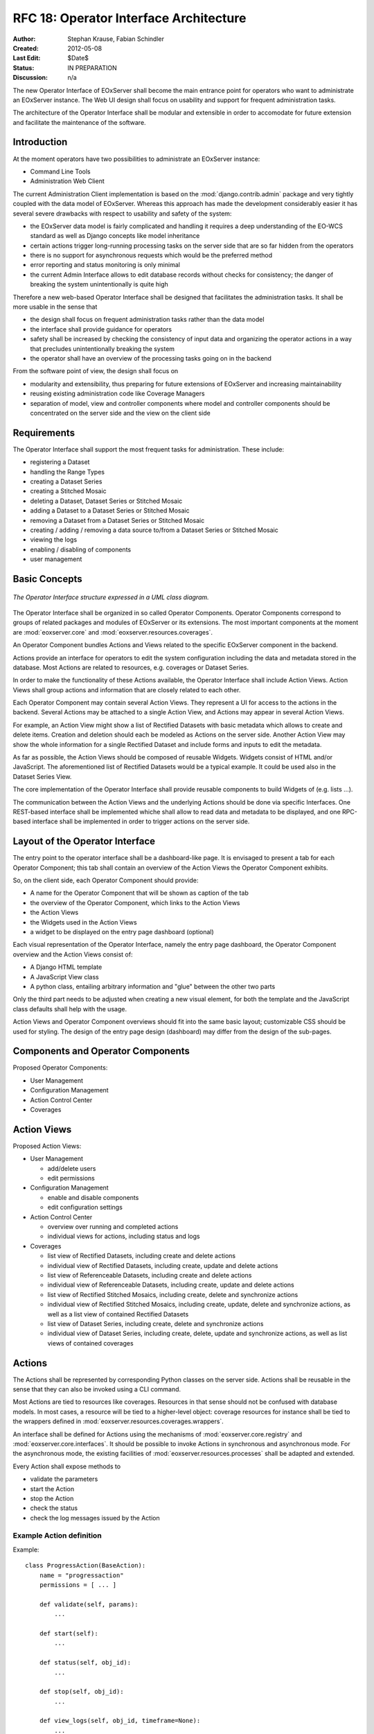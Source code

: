 .. RFC 18
  #-----------------------------------------------------------------------------
  # $Id$
  #
  # Project: EOxServer <http://eoxserver.org>
  # Authors: Stephan Krause <stephan.krause@eox.at>
  #          Stephan Meissl <stephan.meissl@eox.at>
  #
  #-----------------------------------------------------------------------------
  # Copyright (C) 2011 EOX IT Services GmbH
  #
  # Permission is hereby granted, free of charge, to any person obtaining a copy
  # of this software and associated documentation files (the "Software"), to
  # deal in the Software without restriction, including without limitation the
  # rights to use, copy, modify, merge, publish, distribute, sublicense, and/or
  # sell copies of the Software, and to permit persons to whom the Software is
  # furnished to do so, subject to the following conditions:
  #
  # The above copyright notice and this permission notice shall be included in
  # all copies of this Software or works derived from this Software.
  #
  # THE SOFTWARE IS PROVIDED "AS IS", WITHOUT WARRANTY OF ANY KIND, EXPRESS OR
  # IMPLIED, INCLUDING BUT NOT LIMITED TO THE WARRANTIES OF MERCHANTABILITY,
  # FITNESS FOR A PARTICULAR PURPOSE AND NONINFRINGEMENT. IN NO EVENT SHALL THE
  # AUTHORS OR COPYRIGHT HOLDERS BE LIABLE FOR ANY CLAIM, DAMAGES OR OTHER
  # LIABILITY, WHETHER IN AN ACTION OF CONTRACT, TORT OR OTHERWISE, ARISING 
  # FROM, OUT OF OR IN CONNECTION WITH THE SOFTWARE OR THE USE OR OTHER DEALINGS
  # IN THE SOFTWARE.
  #-----------------------------------------------------------------------------
.. _rfc_18:

RFC 18: Operator Interface Architecture
=======================================

:Author: Stephan Krause, Fabian Schindler
:Created: 2012-05-08
:Last Edit: $Date$
:Status: IN PREPARATION
:Discussion: n/a

The new Operator Interface of EOxServer shall become the main entrance point
for operators who want to administrate an EOxServer instance. The Web UI design
shall focus on usability and support for frequent administration tasks.

The architecture of the Operator Interface shall be modular and extensible in
order to accomodate for future extension and facilitate the maintenance of the
software.

Introduction
------------

At the moment operators have two possibilities to administrate an EOxServer
instance:

* Command Line Tools
* Administration Web Client

The current Administration Client implementation is based on the
:mod:`django.contrib.admin` package and very tightly coupled with the data
model of EOxServer. Whereas this approach has made the development
considerably easier it has several severe drawbacks with respect to usability
and safety of the system:

* the EOxServer data model is fairly complicated and handling it requires a deep
  understanding of the EO-WCS standard as well as Django concepts like model
  inheritance
* certain actions trigger long-running processing tasks on the server side that
  are so far hidden from the operators
* there is no support for asynchronous requests which would be the preferred
  method
* error reporting and status monitoring is only minimal
* the current Admin Interface allows to edit database records without checks
  for consistency; the danger of breaking the system unintentionally is quite
  high

Therefore a new web-based Operator Interface shall be designed that facilitates
the administration tasks. It shall be more usable in the sense that

* the design shall focus on frequent administration tasks rather than the data
  model
* the interface shall provide guidance for operators
* safety shall be increased by checking the consistency of input data and
  organizing the operator actions in a way that precludes unintentionally
  breaking the system
* the operator shall have an overview of the processing tasks going on in the
  backend

From the software point of view, the design shall focus on

* modularity and extensibility, thus preparing for future extensions of
  EOxServer and increasing maintainability
* reusing existing administration code like Coverage Managers
* separation of model, view and controller components where model and controller
  components should be concentrated on the server side and the view on the
  client side

Requirements
------------

The Operator Interface shall support the most frequent tasks for administration.
These include:

* registering a Dataset
* handling the Range Types
* creating a Dataset Series 
* creating a Stitched Mosaic
* deleting a Dataset, Dataset Series or Stitched Mosaic
* adding a Dataset to a Dataset Series or Stitched Mosaic
* removing a Dataset from a Dataset Series or Stitched Mosaic
* creating / adding / removing a data source to/from a Dataset Series or
  Stitched Mosaic 
* viewing the logs
* enabling / disabling of components
* user management

Basic Concepts
--------------

.. _fig_opclient_uml:
.. figure:: resources/rfc18/opclient_uml.png
   :align: center

   *The Operator Interface structure expressed in a UML class diagram.*

The Operator Interface shall be organized in so called Operator Components.
Operator Components correspond to groups of related packages and modules of
EOxServer or its extensions. The most important components at the moment
are :mod:`eoxserver.core` and :mod:`eoxserver.resources.coverages`.

An Operator Component bundles Actions and Views related to the specific
EOxServer component in the backend.

Actions provide an interface for operators to edit the system configuration
including the data and metadata stored in the database. Most Actions are
related to resources, e.g. coverages or Dataset Series.

In order to make the functionality of these Actions available, the Operator
Interface shall include Action Views. Action Views shall group actions and
information that are closely related to each other.

Each Operator Component may contain several Action Views. They represent a UI
for access to the actions in the backend. Several Actions may be attached to a
single Action View, and Actions may appear in several Action Views.

For example, an Action View might show a list of Rectified Datasets with
basic metadata which allows to create and delete items. Creation and deletion
should each be modeled as Actions on the server side. Another Action View may
show the whole information for a single Rectified Dataset and include
forms and inputs to edit the metadata.

As far as possible, the Action Views should be composed of reusable Widgets.
Widgets consist of HTML and/or JavaScript. The aforementioned list of
Rectified Datasets would be a typical example. It could be used also in the
Dataset Series View.

The core implementation of the Operator Interface shall provide reusable
components to build Widgets of (e.g. lists ...).

The communication between the Action Views and the underlying Actions should
be done via specific Interfaces. One REST-based interface shall be implemented
whiche shall allow to read data and metadata to be displayed, and one
RPC-based interface shall be implemented in order to trigger actions on the
server side.

Layout of the Operator Interface
--------------------------------

The entry point to the operator interface shall be a dashboard-like page. It is
envisaged to present a tab for each Operator Component; this tab shall
contain an overview of the Action Views the Operator Component exhibits.

So, on the client side, each Operator Component should provide:

* A name for the Operator Component that will be shown as caption of the
  tab
* the overview of the Operator Component, which links to the Action Views
* the Action Views
* the Widgets used in the Action Views
* a widget to be displayed on the entry page dashboard (optional)

Each visual representation of the Operator Interface, namely the entry page
dashboard, the Operator Component overview and the Action Views consist of:

* A Django HTML template
* A JavaScript View class
* A python class, entailing arbitrary information and "glue" between the other
  two parts

Only the third part needs to be adjusted when creating a new visual element,
for both the template and the JavaScript class defaults shall help with the
usage.

Action Views and Operator Component overviews should fit into the same basic
layout; customizable CSS should be used for styling. The design of the entry
page design (dashboard) may differ from the design of the sub-pages.

Components and Operator Components
----------------------------------

Proposed Operator Components:

* User Management
* Configuration Management
* Action Control Center
* Coverages

Action Views
------------

Proposed Action Views:

* User Management

  * add/delete users
  * edit permissions

* Configuration Management

  * enable and disable components
  * edit configuration settings

* Action Control Center

  * overview over running and completed actions
  * individual views for actions, including status and logs

* Coverages

  * list view of Rectified Datasets, including create and delete actions
  * individual view of Rectified Datasets, including create, update and
    delete actions
  * list view of Referenceable Datasets, including create and delete actions
  * individual view of Referenceable Datasets, including create, update and
    delete actions
  * list view of Rectified Stitched Mosaics, including create, delete and
    synchronize actions
  * individual view of Rectified Stitched Mosaics, including create, update,
    delete and synchronize actions, as well as a list view of contained
    Rectified Datasets
  * list view of Dataset Series, including create, delete and synchronize
    actions
  * individual view of Dataset Series, including create, delete, update and
    synchronize actions, as well as list views of contained coverages

Actions
-------

The Actions shall be represented by corresponding Python classes on the
server side. Actions shall be reusable in the sense that they can also be
invoked using a CLI command.

Most Actions are tied to resources like coverages. Resources in that sense
should not be confused with database models. In most cases, a resource will be
tied to a higher-level object: coverage resources for instance shall be tied to
the wrappers defined in :mod:`eoxserver.resources.coverages.wrappers`.

An interface shall be defined for Actions using the mechanisms of
:mod:`eoxserver.core.registry` and :mod:`eoxserver.core.interfaces`. It should
be possible to invoke Actions in synchronous and asynchronous mode. For the
asynchronous mode, the existing facilities of
:mod:`eoxserver.resources.processes` shall be adapted and extended.

Every Action shall expose methods to

* validate the parameters
* start the Action
* stop the Action
* check the status
* check the log messages issued by the Action

Example Action definition
~~~~~~~~~~~~~~~~~~~~~~~~~

Example::

    class ProgressAction(BaseAction):
        name = "progressaction"
        permissions = [ ... ]
        
        def validate(self, params):
            ...
        
        def start(self):
            ...
        
        def status(self, obj_id):
            ...
        
        def stop(self, obj_id):
            ...
        
        def view_logs(self, obj_id, timeframe=None):
            ...

RPC Interface
-------------

Actions shall be triggered via the RPC Interface. In general, invocation from
the Operator Interface shall be asynchronous. Incoming requests from the
Operator Interface shall be dispatched to the respective Actions using a
common mechanism that implements the following workflow:

* validate the parameters conveyed with the request, using the Action interface
* in case they are invalid, return an error code
* in case they are valid, proceed
* queue the Action in the asynchronous processing queue
* return a response that contains the Action ID

Using the Action ID, the Operator Interface can

* check the status of the Action
* view the log messages issued by the Action
* cancel the Action

REST Interface
--------------

The REST Interface shall be used to retrieve resource data using HTTP GET. No
Actions shall be triggered by the REST Interface. This restriction is due to
the following considerations:

* REST frameworks do not support asynchronous processing
* REST frameworks do not support actions in addition to CRUD, e.g. synchronization
* Actions shall expose reusable interfaces for CLI commands which would not be
  feasible if they were tied to the resource objects most REST frameworks use

################################################################################


Implementing Components
-----------------------

To create a component, one simply shall have to subclass the abstract base
class provided by the Operator Interface API. It shall be easily adjustible
by using either a custom JavaScript view class or a different django template.

To further improve the handling of components, several default properties
within the subclass can be used, like title, name, description or others. Of
course default values shall be provided.

Components are registered by the Operator Interface API function
``register()``, which shall be sufficient to append it to the visualized
components.

Example Component definition
~~~~~~~~~~~~~~~~~~~~~~~~~~~~

Example::

    import operatorinterface as operator

    class MyAComponent(operator.Component):
        dependencies = [SomeOtherComponent]
        name = "ComponentA"
        javascript_class = "App.Views.MyAComponentView"

    operator.site.register(MyAComponent)


Implementing Action Views
-------------------------

The implementation of action views is very much like the implementation of
components and should follow the same rules concerning JavaScript view classes
and django templates.

Additionally it shall have two fields named "Actions" and "Resources", each is 
a list of Action or Resource classes.

# TODO maybe adding widgets?

Example Action View definition
~~~~~~~~~~~~~~~~~~~~~~~~~~~~~~

Example::

    class MyTestActionView(operator.ActionView):
        actions = [MyTestAction]
        name = "mytestactionview"
        javascript_class = "App.Views.MyTestActionView"


Implementing Resources
----------------------

Implementing Resources should be as easy as implementing actions. As with
Actions, Resources are implemented by subclassing the according abstract base
class and providing several options. The only mandatory arguments shall be the
Django model to be externalized, optional are the permissions required for this
resource, maybe means to limit the acces to read-/write-only (maybe coupled
to the provided permissions) and the inc-/exclusion of model fields.

Example Resource definition
~~~~~~~~~~~~~~~~~~~~~~~~~~~

Example::

    class MyResource(ModelResource):
        model = MyModel
        exclude = ( ... )
        include = ( ... )
        permissions = [ ... ]


Required Components
-------------------


# TBD



Access Controll
---------------

The Operator Interface itself, its Resources and its Actions shall only be
accessible for authorized users. Also, the Interface shall distinguish between
at least two types of users: administrative users and users that only have
reading permissions and are not allowed to alter data. The permissions shall
be able to be set fine-grained, on a per-action or per-resource basis.

It is proposed to use the Django buil-in auth framework and its integrations in
other software frameworks.


Configuration and Registration of Components
--------------------------------------------

On the server side, the Operator Interface is set up similar to the Djangos
built-in Admin Interface. To enable the Operator Interface, its app identifier
has to be inserted in the `INSTALLED_APPS` list setting and its URLs have to be
included in the URLs configuration file.

Also similar to the Admin Interface, the Operator Interface provides an
`autodiscover()` function, which sweeps through all `INSTALLED_APPS`
directories in search of a `operator.py` module, which shall contain the apps
setup of Components, Action Views, Actions and Resources.


Technologies Used
-----------------

On the server side, the Django framework shall be used to provide the basic
functionality of the Operator Interface including specifically the URL setup,
HTML templating and request dispatching.

To help publishing RESTful resources, the django extension `Django REST
framework <http://django-rest-framework.org/>`_ can be used. It provides a
rather simple, yet customizeable access to database model. It also supports
user authorization as required in the chapter `Access Controll`_.

To provide the RPC interface, there are two possibilities. The first is a
wrapped setup of the `SimpleXMLRPCServer module
<http://docs.python.org/library/simplexmlrpcserver.html>`_, which would
represent an abstraction of the XML to the actual entailed data and the
dispatching of registered functions. As the module is already included in the
standard library of recent Python versions, this approach would not impose an
additional dependency. A drawback is the missing user authorization, which has
to be implemented manually. Also, this method is only suitable for XML-RPC,
which is more verbose than its JSON counterpart.

The second option would be to use a django extension framework, e.g
`rpc4django <http://davidfischer.name/rpc4django/>`_. This framework eases the
setup of RPC enabled functions, provides user authorization an is agnostic to
the RPC protocol used (either JSON- or XML-RPC).

On the client side, several JavaScript libraries are required. For DOM
manipulation and several utility functions `jQuery <http://jquery.com/>`_ and
`Underscore <http://underscorejs.org/>`_ are beeing used. To implement a
working MVC layout, `Backbone <http://backbonejs.org/>`_ is suggested. This
library also abstracts the use of REST resources.

For calling RPC functions and parsing the output, the library `rpc.js
<https://github.com/westonruter/json-xml-rpc>`_ is required. It adheres to
either the JSON-RPC or the XML-RPC protocol.
